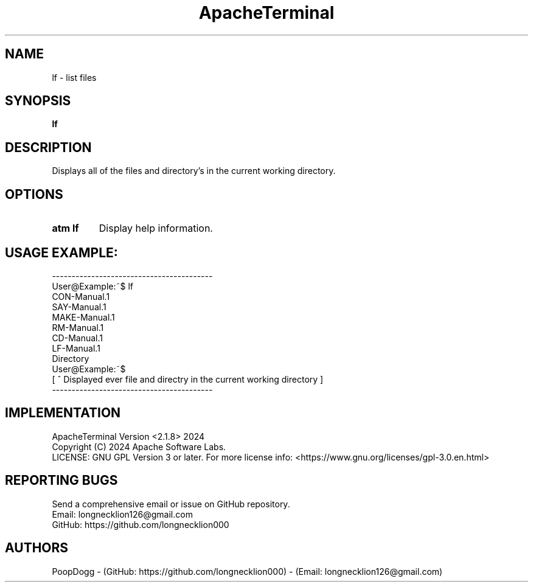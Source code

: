 .TH ApacheTerminal 1 "April 14 2024" "ApacheTerminal Version <2.1.8>" "ApacheTerminal Command Manual" 
.SH NAME
lf \- list files
.SH SYNOPSIS
.B lf
.SH DESCRIPTION
Displays all of the files and directory's in the current working directory.
.SH OPTIONS
.TP
.B atm lf
Display help information.
.SH USAGE EXAMPLE:
-----------------------------------------
.sp 0
User@Example:~$ lf
.sp 0
CON-Manual.1
.sp 0
SAY-Manual.1
.sp 0
MAKE-Manual.1
.sp 0
RM-Manual.1
.sp 0
CD-Manual.1
.sp 0
LF-Manual.1
.sp 0
Directory
.sp 0
User@Example:~$
.sp 0
[ ^ Displayed ever file and directry in the current working directory ]
.sp 0
-----------------------------------------
.SH IMPLEMENTATION
ApacheTerminal Version <2.1.8> 2024
.sp 0
Copyright (C) 2024 Apache Software Labs.
.sp 0
LICENSE: GNU GPL Version 3 or later. For more license info: <https://www.gnu.org/licenses/gpl-3.0.en.html>
.SH REPORTING BUGS
Send a comprehensive email or issue on GitHub repository.
.sp 0
Email: longnecklion126@gmail.com
.sp 0
GitHub: https://github.com/longnecklion000
.SH AUTHORS
PoopDogg - (GitHub: https://github.com/longnecklion000) - (Email: longnecklion126@gmail.com)

